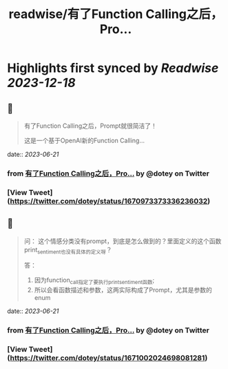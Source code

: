 :PROPERTIES:
:title: readwise/有了Function Calling之后，Pro...
:END:

:PROPERTIES:
:author: [[dotey on Twitter]]
:full-title: "有了Function Calling之后，Pro..."
:category: [[tweets]]
:url: https://twitter.com/dotey/status/1670973373336236032
:image-url: https://pbs.twimg.com/profile_images/561086911561736192/6_g58vEs.jpeg
:END:

* Highlights first synced by [[Readwise]] [[2023-12-18]]
** 📌
#+BEGIN_QUOTE
有了Function Calling之后，Prompt就很简洁了！

这是一个基于OpenAI新的Function Calling… 
#+END_QUOTE
    date:: [[2023-06-21]]
*** from _有了Function Calling之后，Pro..._ by @dotey on Twitter
*** [View Tweet](https://twitter.com/dotey/status/1670973373336236032)
** 📌
#+BEGIN_QUOTE
问：
这个情感分类没有prompt，到底是怎么做到的？里面定义的这个函数print_sentiment也没有具体的定义呀？

答：
1. 因为function_call指定了要执行print_sentiment函数; 
2. 所以会看函数描述和参数，这两实际构成了Prompt，尤其是参数的enum 
#+END_QUOTE
    date:: [[2023-06-21]]
*** from _有了Function Calling之后，Pro..._ by @dotey on Twitter
*** [View Tweet](https://twitter.com/dotey/status/1671002024698081281)